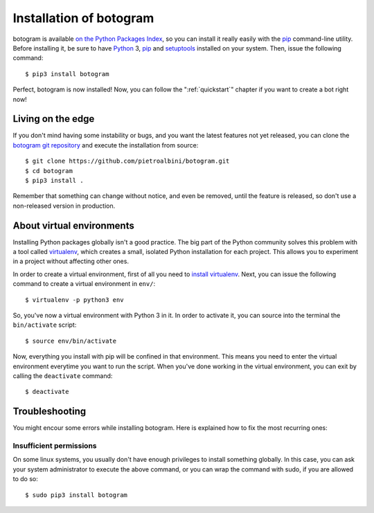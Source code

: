 .. Copyright (c) 2015 Pietro Albini
   Released under the MIT license

.. _install:

~~~~~~~~~~~~~~~~~~~~~~~~
Installation of botogram
~~~~~~~~~~~~~~~~~~~~~~~~

botogram is available `on the Python Packages Index`_, so you can install it
really easily with the `pip`_ command-line utility. Before installing it, be
sure to have Python_ 3, pip_ and setuptools_ installed on your system. Then,
issue the following command::

   $ pip3 install botogram

Perfect, botogram is now installed! Now, you can follow the
":ref:`quickstart`" chapter if you want to create a bot right now!

.. _install-edge:

==================
Living on the edge
==================

If you don't mind having some instability or bugs, and you want the latest
features not yet released, you can clone the `botogram git repository`_ and
execute the installation from source::

   $ git clone https://github.com/pietroalbini/botogram.git
   $ cd botogram
   $ pip3 install .

Remember that something can change without notice, and even be removed, until
the feature is released, so don't use a non-released version in production.

.. _install-venvs:

==========================
About virtual environments
==========================

Installing Python packages globally isn't a good practice. The big part of the
Python community solves this problem with a tool called virtualenv_, which
creates a small, isolated Python installation for each project. This allows
you to experiment in a project without affecting other ones.

In order to create a virtual environment, first of all you need to `install
virtualenv`_. Next, you can issue the following command to create a virtual
environment in ``env/``::

   $ virtualenv -p python3 env

So, you've now a virtual environment with Python 3 in it. In order to activate
it, you can source into the terminal the ``bin/activate`` script::

   $ source env/bin/activate

Now, everything you install with pip will be confined in that environment.
This means you need to enter the virtual environment everytime you want to
run the script. When you've done working in the virtual environment, you can
exit by calling the ``deactivate`` command::

   $ deactivate

.. _install-troubleshooting:

===============
Troubleshooting
===============

You might encour some errors while installing botogram. Here is explained how
to fix the most recurring ones:

Insufficient permissions
------------------------

On some linux systems, you usually don't have enough privileges to install
something globally. In this case, you can ask your system administrator to
execute the above command, or you can wrap the command with sudo, if you
are allowed to do so::

   $ sudo pip3 install botogram

.. _on the Python Packages Index: https://pypi.python.org/pypi/botogram
.. _pip: https://pip.pypa.io
.. _Python: https://www.python.org
.. _setuptools: https://setuptools.pypa.io
.. _botogram git repository: https://github.com/pietroalbini/botogram
.. _virtualenv: https://virtualenv.pypa.io
.. _install virtualenv: https://virtualenv.pypa.io/en/latest/installation.html
